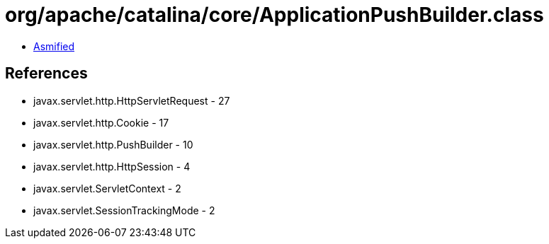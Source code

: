 = org/apache/catalina/core/ApplicationPushBuilder.class

 - link:ApplicationPushBuilder-asmified.java[Asmified]

== References

 - javax.servlet.http.HttpServletRequest - 27
 - javax.servlet.http.Cookie - 17
 - javax.servlet.http.PushBuilder - 10
 - javax.servlet.http.HttpSession - 4
 - javax.servlet.ServletContext - 2
 - javax.servlet.SessionTrackingMode - 2
